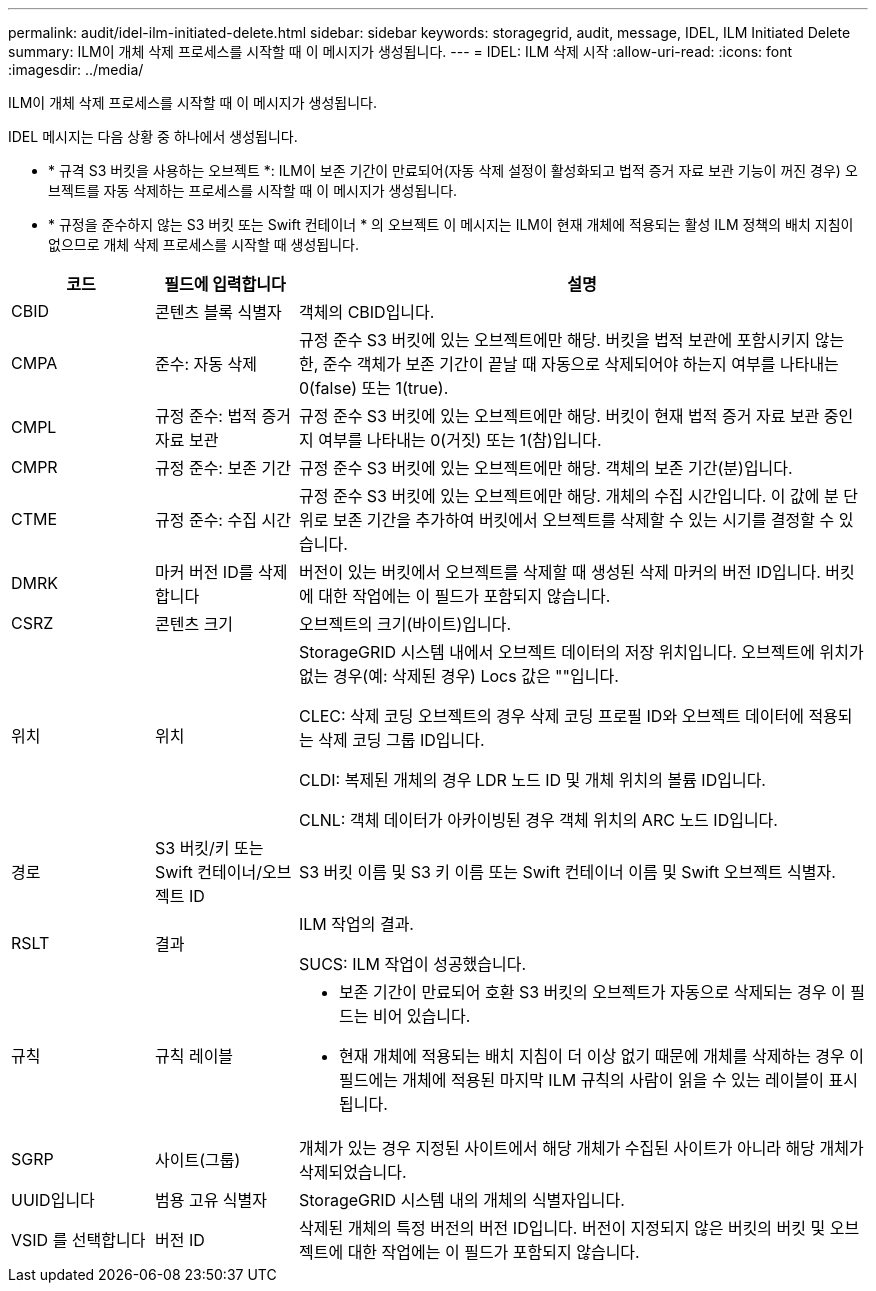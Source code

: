 ---
permalink: audit/idel-ilm-initiated-delete.html 
sidebar: sidebar 
keywords: storagegrid, audit, message, IDEL, ILM Initiated Delete 
summary: ILM이 개체 삭제 프로세스를 시작할 때 이 메시지가 생성됩니다. 
---
= IDEL: ILM 삭제 시작
:allow-uri-read: 
:icons: font
:imagesdir: ../media/


[role="lead"]
ILM이 개체 삭제 프로세스를 시작할 때 이 메시지가 생성됩니다.

IDEL 메시지는 다음 상황 중 하나에서 생성됩니다.

* * 규격 S3 버킷을 사용하는 오브젝트 *: ILM이 보존 기간이 만료되어(자동 삭제 설정이 활성화되고 법적 증거 자료 보관 기능이 꺼진 경우) 오브젝트를 자동 삭제하는 프로세스를 시작할 때 이 메시지가 생성됩니다.
* * 규정을 준수하지 않는 S3 버킷 또는 Swift 컨테이너 * 의 오브젝트 이 메시지는 ILM이 현재 개체에 적용되는 활성 ILM 정책의 배치 지침이 없으므로 개체 삭제 프로세스를 시작할 때 생성됩니다.


[cols="1a,1a,4a"]
|===
| 코드 | 필드에 입력합니다 | 설명 


 a| 
CBID
 a| 
콘텐츠 블록 식별자
 a| 
객체의 CBID입니다.



 a| 
CMPA
 a| 
준수: 자동 삭제
 a| 
규정 준수 S3 버킷에 있는 오브젝트에만 해당. 버킷을 법적 보관에 포함시키지 않는 한, 준수 객체가 보존 기간이 끝날 때 자동으로 삭제되어야 하는지 여부를 나타내는 0(false) 또는 1(true).



 a| 
CMPL
 a| 
규정 준수: 법적 증거 자료 보관
 a| 
규정 준수 S3 버킷에 있는 오브젝트에만 해당. 버킷이 현재 법적 증거 자료 보관 중인지 여부를 나타내는 0(거짓) 또는 1(참)입니다.



 a| 
CMPR
 a| 
규정 준수: 보존 기간
 a| 
규정 준수 S3 버킷에 있는 오브젝트에만 해당. 객체의 보존 기간(분)입니다.



 a| 
CTME
 a| 
규정 준수: 수집 시간
 a| 
규정 준수 S3 버킷에 있는 오브젝트에만 해당. 개체의 수집 시간입니다. 이 값에 분 단위로 보존 기간을 추가하여 버킷에서 오브젝트를 삭제할 수 있는 시기를 결정할 수 있습니다.



 a| 
DMRK
 a| 
마커 버전 ID를 삭제합니다
 a| 
버전이 있는 버킷에서 오브젝트를 삭제할 때 생성된 삭제 마커의 버전 ID입니다. 버킷에 대한 작업에는 이 필드가 포함되지 않습니다.



 a| 
CSRZ
 a| 
콘텐츠 크기
 a| 
오브젝트의 크기(바이트)입니다.



 a| 
위치
 a| 
위치
 a| 
StorageGRID 시스템 내에서 오브젝트 데이터의 저장 위치입니다. 오브젝트에 위치가 없는 경우(예: 삭제된 경우) Locs 값은 ""입니다.

CLEC: 삭제 코딩 오브젝트의 경우 삭제 코딩 프로필 ID와 오브젝트 데이터에 적용되는 삭제 코딩 그룹 ID입니다.

CLDI: 복제된 개체의 경우 LDR 노드 ID 및 개체 위치의 볼륨 ID입니다.

CLNL: 객체 데이터가 아카이빙된 경우 객체 위치의 ARC 노드 ID입니다.



 a| 
경로
 a| 
S3 버킷/키 또는 Swift 컨테이너/오브젝트 ID
 a| 
S3 버킷 이름 및 S3 키 이름 또는 Swift 컨테이너 이름 및 Swift 오브젝트 식별자.



 a| 
RSLT
 a| 
결과
 a| 
ILM 작업의 결과.

SUCS: ILM 작업이 성공했습니다.



 a| 
규칙
 a| 
규칙 레이블
 a| 
* 보존 기간이 만료되어 호환 S3 버킷의 오브젝트가 자동으로 삭제되는 경우 이 필드는 비어 있습니다.
* 현재 개체에 적용되는 배치 지침이 더 이상 없기 때문에 개체를 삭제하는 경우 이 필드에는 개체에 적용된 마지막 ILM 규칙의 사람이 읽을 수 있는 레이블이 표시됩니다.




 a| 
SGRP
 a| 
사이트(그룹)
 a| 
개체가 있는 경우 지정된 사이트에서 해당 개체가 수집된 사이트가 아니라 해당 개체가 삭제되었습니다.



 a| 
UUID입니다
 a| 
범용 고유 식별자
 a| 
StorageGRID 시스템 내의 개체의 식별자입니다.



 a| 
VSID 를 선택합니다
 a| 
버전 ID
 a| 
삭제된 개체의 특정 버전의 버전 ID입니다. 버전이 지정되지 않은 버킷의 버킷 및 오브젝트에 대한 작업에는 이 필드가 포함되지 않습니다.

|===